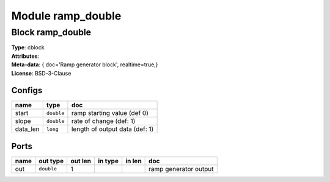 Module ramp_double
------------------

Block ramp_double
^^^^^^^^^^^^^^^^^

| **Type**:       cblock
| **Attributes**: 
| **Meta-data**:   { doc='Ramp generator block',   realtime=true,}
| **License**:    BSD-3-Clause


Configs
"""""""

.. csv-table::
   :header: "name", "type", "doc"

   start, ``double``, "ramp starting value (def 0)"
   slope, ``double``, "rate of change (def: 1)"
   data_len, ``long``, "length of output data (def: 1)"



Ports
"""""

.. csv-table::
   :header: "name", "out type", "out len", "in type", "in len", "doc"

   out, ``double``, 1, , , "ramp generator output"



